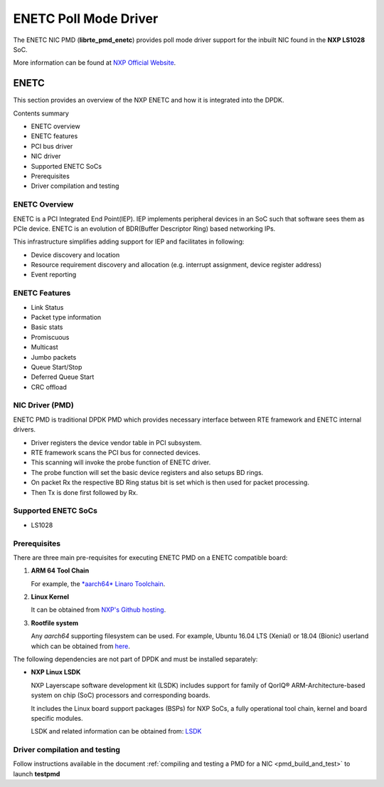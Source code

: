.. SPDX-License-Identifier: BSD-3-Clause
   Copyright 2018 NXP

ENETC Poll Mode Driver
======================

The ENETC NIC PMD (**librte_pmd_enetc**) provides poll mode driver
support for the inbuilt NIC found in the **NXP LS1028** SoC.

More information can be found at `NXP Official Website
<https://www.nxp.com/products/processors-and-microcontrollers/arm-based-processors-and-mcus/qoriq-layerscape-arm-processors/qoriq-layerscape-1028a-industrial-applications-processor:LS1028A>`_.

ENETC
-----

This section provides an overview of the NXP ENETC
and how it is integrated into the DPDK.

Contents summary

- ENETC overview
- ENETC features
- PCI bus driver
- NIC driver
- Supported ENETC SoCs
- Prerequisites
- Driver compilation and testing

ENETC Overview
~~~~~~~~~~~~~~

ENETC is a PCI Integrated End Point(IEP). IEP implements
peripheral devices in an SoC such that software sees them as PCIe device.
ENETC is an evolution of BDR(Buffer Descriptor Ring) based networking
IPs.

This infrastructure simplifies adding support for IEP and facilitates in following:

- Device discovery and location
- Resource requirement discovery and allocation (e.g. interrupt assignment,
  device register address)
- Event reporting

ENETC Features
~~~~~~~~~~~~~~

- Link Status
- Packet type information
- Basic stats
- Promiscuous
- Multicast
- Jumbo packets
- Queue Start/Stop
- Deferred Queue Start
- CRC offload

NIC Driver (PMD)
~~~~~~~~~~~~~~~~

ENETC PMD is traditional DPDK PMD which provides necessary interface between
RTE framework and ENETC internal drivers.

- Driver registers the device vendor table in PCI subsystem.
- RTE framework scans the PCI bus for connected devices.
- This scanning will invoke the probe function of ENETC driver.
- The probe function will set the basic device registers and also setups BD rings.
- On packet Rx the respective BD Ring status bit is set which is then used for
  packet processing.
- Then Tx is done first followed by Rx.

Supported ENETC SoCs
~~~~~~~~~~~~~~~~~~~~

- LS1028

Prerequisites
~~~~~~~~~~~~~

There are three main pre-requisites for executing ENETC PMD on a ENETC
compatible board:

1. **ARM 64 Tool Chain**

   For example, the `*aarch64* Linaro Toolchain <https://releases.linaro.org/components/toolchain/binaries/7.3-2018.05/aarch64-linux-gnu/gcc-linaro-7.3.1-2018.05-i686_aarch64-linux-gnu.tar.xz>`_.

2. **Linux Kernel**

   It can be obtained from `NXP's Github hosting <https://source.codeaurora.org/external/qoriq/qoriq-components/linux>`_.

3. **Rootfile system**

   Any *aarch64* supporting filesystem can be used. For example,
   Ubuntu 16.04 LTS (Xenial) or 18.04 (Bionic) userland which can be obtained
   from `here <http://cdimage.ubuntu.com/ubuntu-base/releases/18.04/release/ubuntu-base-18.04.1-base-arm64.tar.gz>`_.

The following dependencies are not part of DPDK and must be installed
separately:

- **NXP Linux LSDK**

  NXP Layerscape software development kit (LSDK) includes support for family
  of QorIQ® ARM-Architecture-based system on chip (SoC) processors
  and corresponding boards.

  It includes the Linux board support packages (BSPs) for NXP SoCs,
  a fully operational tool chain, kernel and board specific modules.

  LSDK and related information can be obtained from:  `LSDK <https://www.nxp.com/support/developer-resources/run-time-software/linux-software-and-development-tools/layerscape-software-development-kit:LAYERSCAPE-SDK>`_

Driver compilation and testing
~~~~~~~~~~~~~~~~~~~~~~~~~~~~~~

Follow instructions available in the document
:ref:`compiling and testing a PMD for a NIC <pmd_build_and_test>`
to launch **testpmd**
